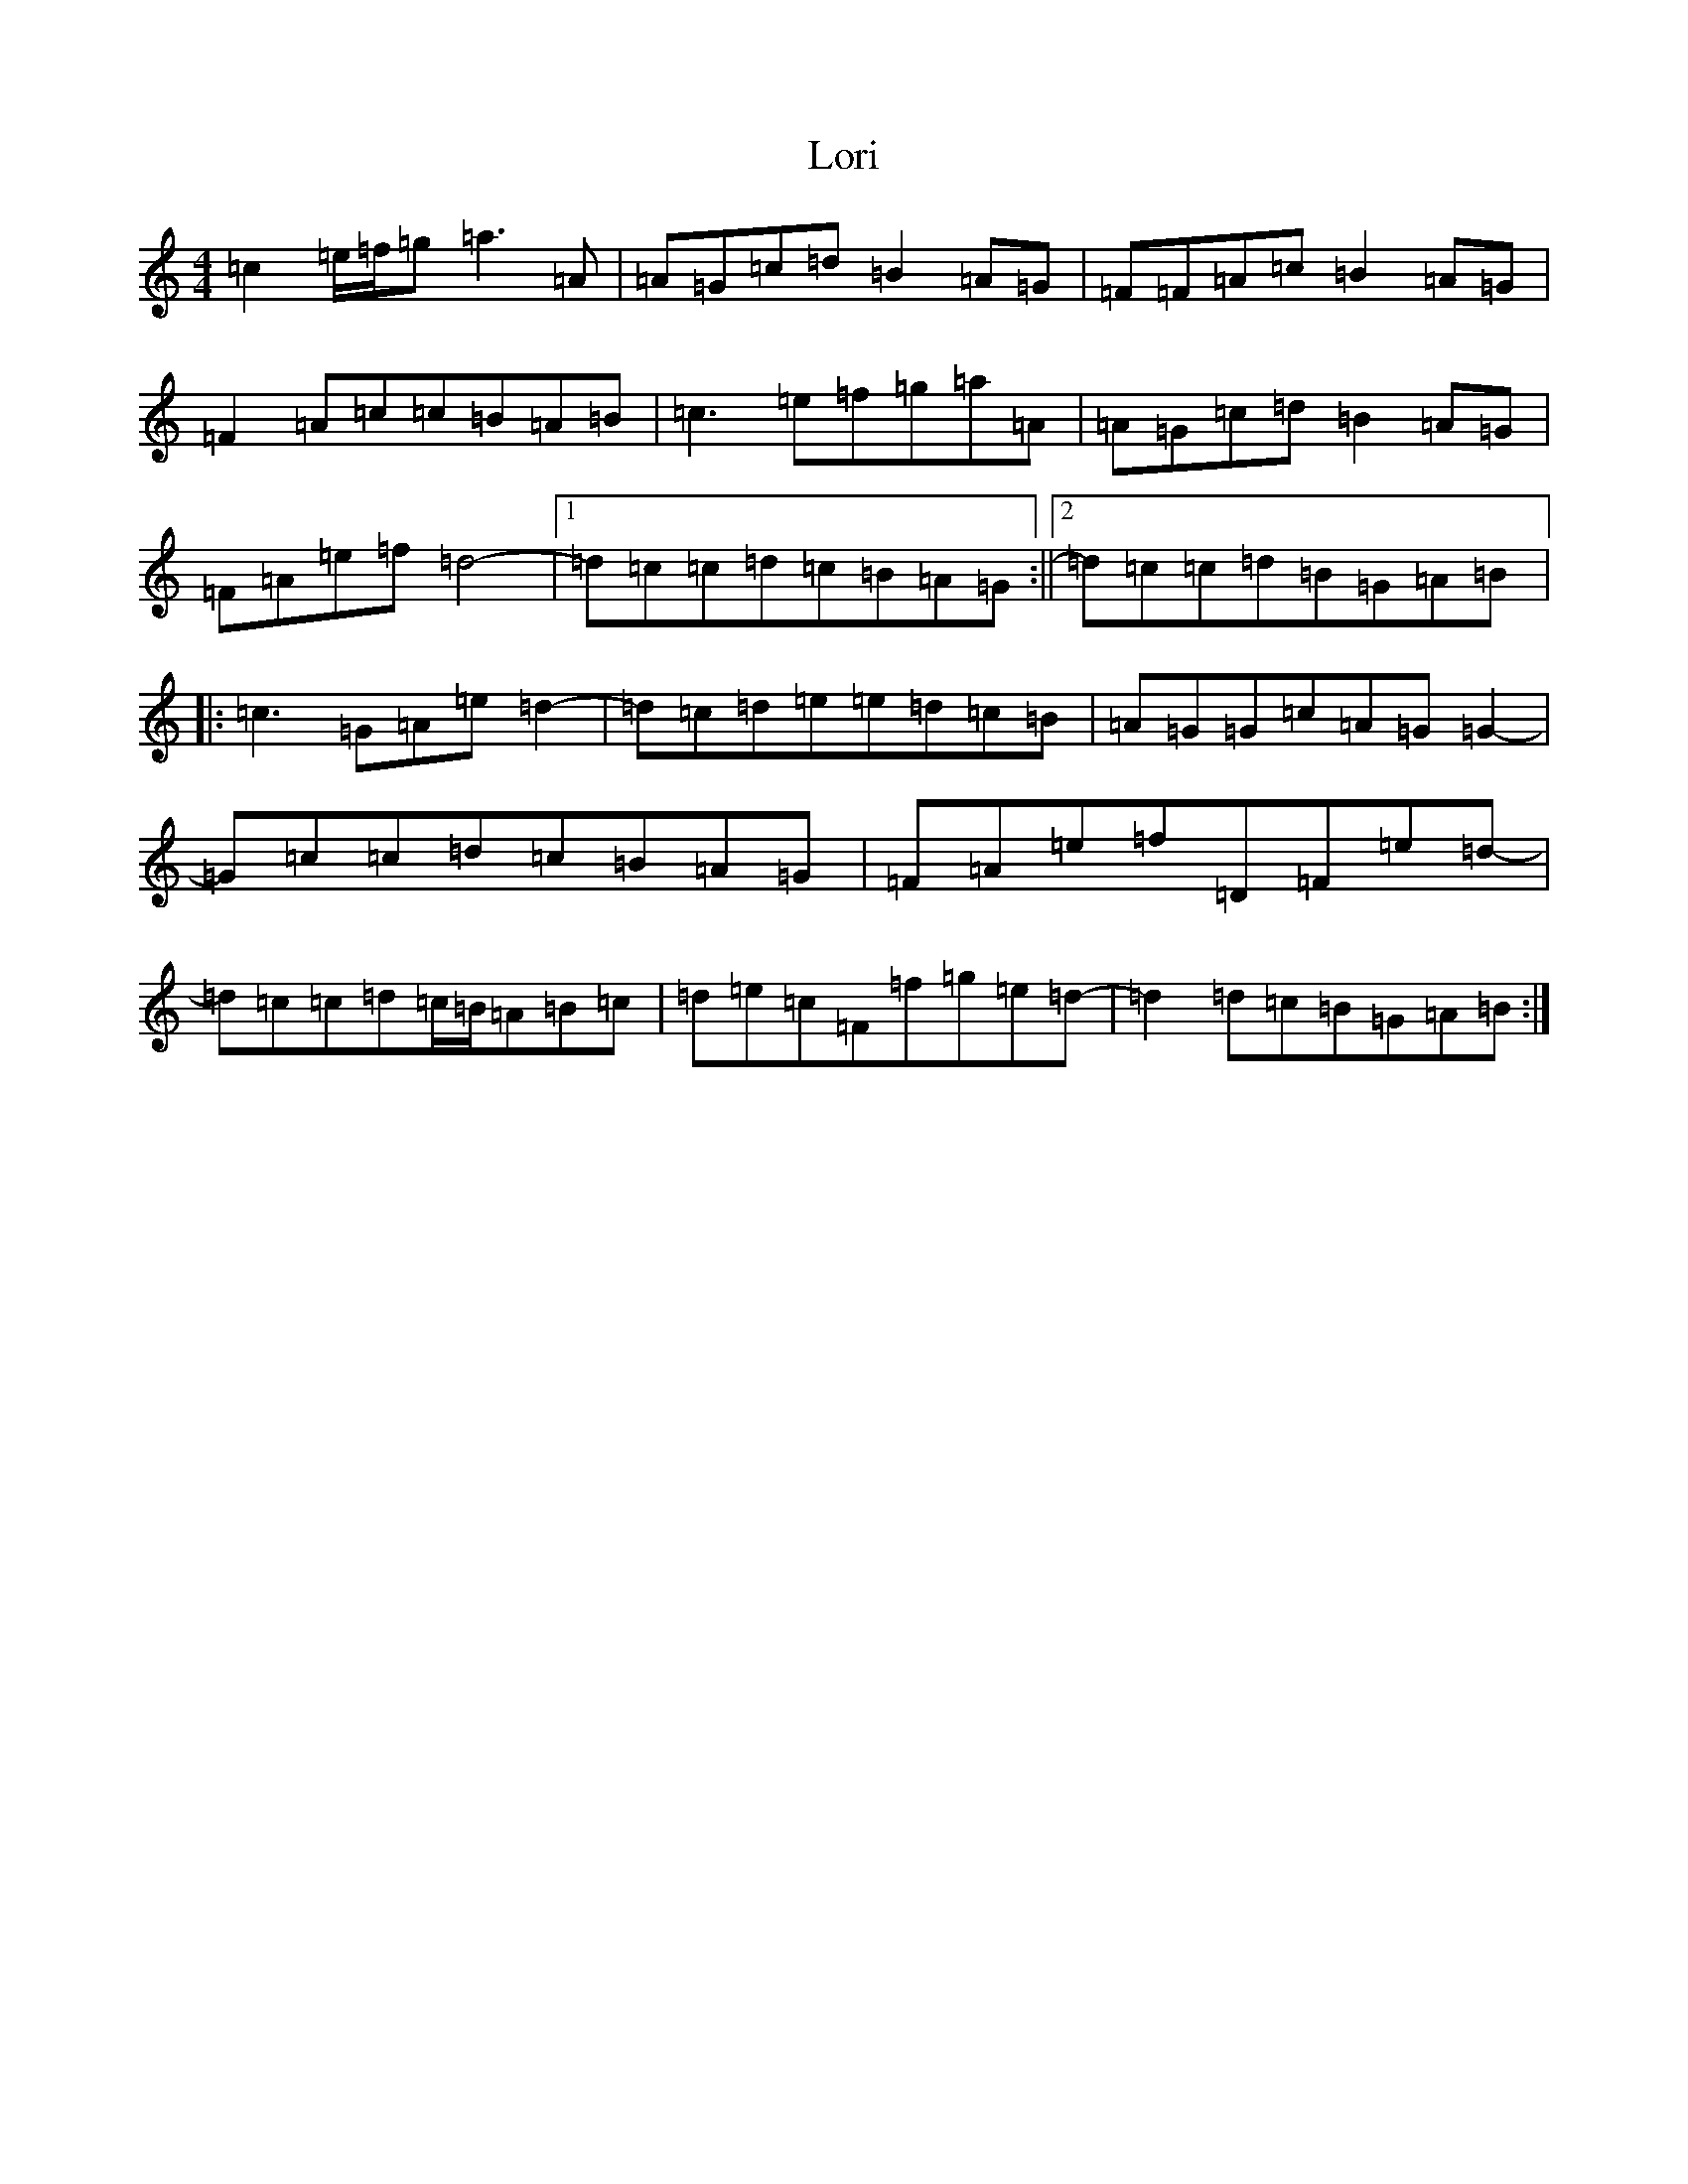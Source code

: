 X: 12801
T: Lori
S: https://thesession.org/tunes/12347#setting20586
Z: D Major
R: reel
M: 4/4
L: 1/8
K: C Major
=c2=e/2=f/2=g=a3=A|=A=G=c=d=B2=A=G|=F=F=A=c=B2=A=G|=F2=A=c=c=B=A=B|=c3=e=f=g=a=A|=A=G=c=d=B2=A=G|=F=A=e=f=d4-|1=d=c=c=d=c=B=A=G:||2=d=c=c=d=B=G=A=B|:=c3=G=A=e=d2-|=d=c=d=e=e=d=c=B|=A=G=G=c=A=G=G2-|=G=c=c=d=c=B=A=G|=F=A=e=f=D=F=e=d-|=d=c=c=d=c/2=B/2=A=B=c|=d=e=c=F=f=g=e=d-|=d2=d=c=B=G=A=B:|